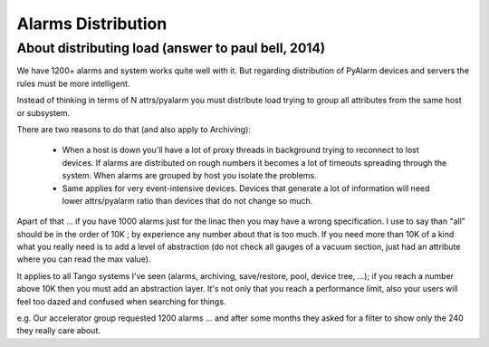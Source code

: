 Alarms Distribution
===================

About distributing load (answer to paul bell, 2014)
---------------------------------------------------

We have 1200+ alarms and system works quite well with it. But regarding distribution of PyAlarm devices and servers the rules must be more intelligent.

Instead of thinking in terms of N attrs/pyalarm you must distribute load trying to group all attributes from the same host or subsystem.

There are two reasons to do that (and also apply to Archiving):

 - When a host is down you'll have a lot of proxy threads in background trying to reconnect to lost devices. If alarms are distributed on rough numbers it becomes a lot of timeouts spreading through the system. When alarms are grouped by host you isolate the problems.

 - Same applies for very event-intensive devices. Devices that generate a lot of information will need lower attrs/pyalarm ratio than devices that do not change so much.

Apart of that ... if you have 1000 alarms just for the linac then you may have a wrong specification. I use to say than "all" should be in the order of 10K ; by experience any number about that is too much. If you need more than 10K of a kind what you really need is to add a level of abstraction (do not check all gauges of a vacuum section, just had an attribute where you can read the max value).

It applies to all Tango systems I've seen (alarms, archiving, save/restore, pool, device tree, ...); if you reach a number above 10K then you must add an abstraction layer. It's not only that you reach a performance limit, also your users will feel too dazed and confused when searching for things.

e.g. Our accelerator group requested 1200 alarms ... and after some months they asked for a filter to show only the 240 they really care about.
